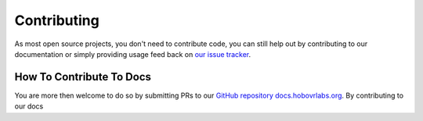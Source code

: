Contributing
============

As most open source projects, you don't need to contribute code, you can still help out by contributing to our documentation or simply providing usage feed back on `our issue tracker <https://github.com/HoboVR-Labs/hobo_vr/issues>`_.

How To Contribute To Docs
-------------------------

You are more then welcome to do so by submitting PRs to our `GitHub repository docs.hobovrlabs.org <https://github.com/HoboVR-Labs/docs.hobovrlabs.org>`_. By contributing to our docs

